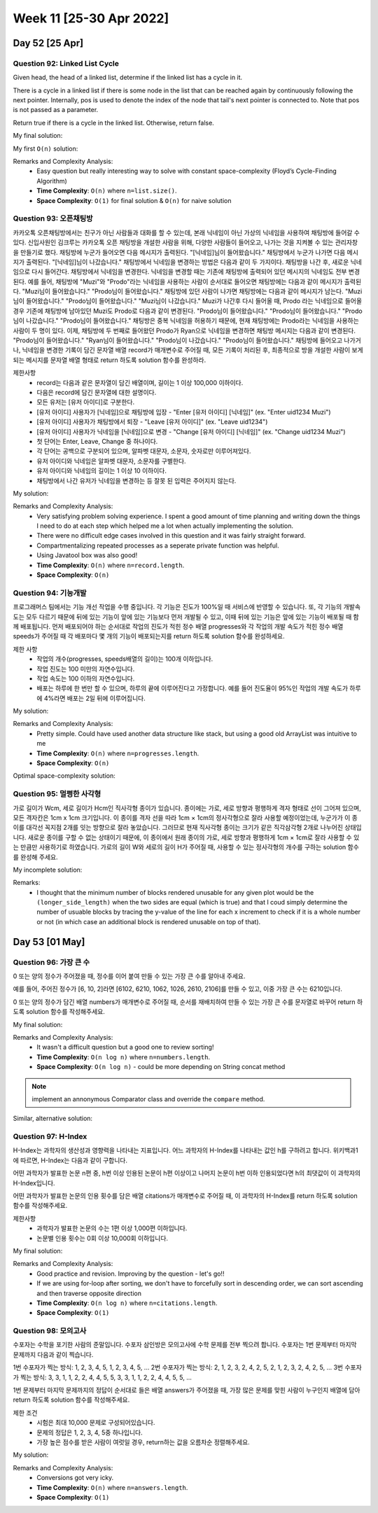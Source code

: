************************
Week 11 [25-30 Apr 2022]
************************
Day 52 [25 Apr]
================
Question 92: Linked List Cycle
------------------------------------------------
Given head, the head of a linked list, determine if the linked list has a cycle in it.

There is a cycle in a linked list if there is some node in the list that can be reached again by continuously following the next pointer. Internally, pos is used to denote the index of the node that tail's next pointer is connected to. Note that pos is not passed as a parameter.

Return true if there is a cycle in the linked list. Otherwise, return false.

My final solution: 

.. code-block:: Java
    :linenos:

    public boolean hasCycle(ListNode head) {
        if (head==null) return false;
        ListNode slow = head;
        ListNode fast = head;
        while (fast.next!=null && fast.next.next!=null) { // if null is ever reached => no Cycle!
            fast=fast.next.next;
            slow=slow.next;
            if (fast.equals(slow)) {
                return true;
            }
        }
        return false;
    }

My first ``O(n)`` solution: 

.. code-block:: Java
    :linenos:

    public boolean hasCycle(ListNode head) {
        HashSet<ListNode> seenNodes = new HashSet<>();
        while (head!=null) {
            if (seenNodes.contains(head)) {
                return true;
            }
            seenNodes.add(head);
            head=head.next;
        }
        return false;
    }


Remarks and Complexity Analysis: 
 * Easy question but really interesting way to solve with constant space-complexity (Floyd’s Cycle-Finding Algorithm)
 * **Time Complexity**: ``O(n)`` where ``n=list.size()``. 
 * **Space Complexity**: ``O(1)`` for final solution & ``O(n)`` for naive solution

Question 93: 오픈채팅방
------------------------------------------------
카카오톡 오픈채팅방에서는 친구가 아닌 사람들과 대화를 할 수 있는데, 본래 닉네임이 아닌 가상의 닉네임을 사용하여 채팅방에 들어갈 수 있다.
신입사원인 김크루는 카카오톡 오픈 채팅방을 개설한 사람을 위해, 다양한 사람들이 들어오고, 나가는 것을 지켜볼 수 있는 관리자창을 만들기로 했다. 채팅방에 누군가 들어오면 다음 메시지가 출력된다.
"[닉네임]님이 들어왔습니다."
채팅방에서 누군가 나가면 다음 메시지가 출력된다.
"[닉네임]님이 나갔습니다."
채팅방에서 닉네임을 변경하는 방법은 다음과 같이 두 가지이다.
채팅방을 나간 후, 새로운 닉네임으로 다시 들어간다.
채팅방에서 닉네임을 변경한다.
닉네임을 변경할 때는 기존에 채팅방에 출력되어 있던 메시지의 닉네임도 전부 변경된다.
예를 들어, 채팅방에 "Muzi"와 "Prodo"라는 닉네임을 사용하는 사람이 순서대로 들어오면 채팅방에는 다음과 같이 메시지가 출력된다.
"Muzi님이 들어왔습니다."
"Prodo님이 들어왔습니다."
채팅방에 있던 사람이 나가면 채팅방에는 다음과 같이 메시지가 남는다.
"Muzi님이 들어왔습니다."
"Prodo님이 들어왔습니다."
"Muzi님이 나갔습니다."
Muzi가 나간후 다시 들어올 때, Prodo 라는 닉네임으로 들어올 경우 기존에 채팅방에 남아있던 Muzi도 Prodo로 다음과 같이 변경된다.
"Prodo님이 들어왔습니다."
"Prodo님이 들어왔습니다."
"Prodo님이 나갔습니다."
"Prodo님이 들어왔습니다."
채팅방은 중복 닉네임을 허용하기 때문에, 현재 채팅방에는 Prodo라는 닉네임을 사용하는 사람이 두 명이 있다. 이제, 채팅방에 두 번째로 들어왔던 Prodo가 Ryan으로 닉네임을 변경하면 채팅방 메시지는 다음과 같이 변경된다.
"Prodo님이 들어왔습니다."
"Ryan님이 들어왔습니다."
"Prodo님이 나갔습니다."
"Prodo님이 들어왔습니다."
채팅방에 들어오고 나가거나, 닉네임을 변경한 기록이 담긴 문자열 배열 record가 매개변수로 주어질 때, 모든 기록이 처리된 후, 최종적으로 방을 개설한 사람이 보게 되는 메시지를 문자열 배열 형태로 return 하도록 solution 함수를 완성하라.

제한사항
 * record는 다음과 같은 문자열이 담긴 배열이며, 길이는 1 이상 100,000 이하이다.
 * 다음은 record에 담긴 문자열에 대한 설명이다.
 * 모든 유저는 [유저 아이디]로 구분한다.
 * [유저 아이디] 사용자가 [닉네임]으로 채팅방에 입장 - "Enter [유저 아이디] [닉네임]" (ex. "Enter uid1234 Muzi")
 * [유저 아이디] 사용자가 채팅방에서 퇴장 - "Leave [유저 아이디]" (ex. "Leave uid1234")
 * [유저 아이디] 사용자가 닉네임을 [닉네임]으로 변경 - "Change [유저 아이디] [닉네임]" (ex. "Change uid1234 Muzi")
 * 첫 단어는 Enter, Leave, Change 중 하나이다.
 * 각 단어는 공백으로 구분되어 있으며, 알파벳 대문자, 소문자, 숫자로만 이루어져있다.
 * 유저 아이디와 닉네임은 알파벳 대문자, 소문자를 구별한다.
 * 유저 아이디와 닉네임의 길이는 1 이상 10 이하이다.
 * 채팅방에서 나간 유저가 닉네임을 변경하는 등 잘못 된 입력은 주어지지 않는다.

My solution: 

.. code-block:: Java
    :linenos:

    import java.util.*;

    class Solution {
        public String[] solution(String[] record) {
            HashMap<String, ArrayList<Integer>> uidToMsgIdx = new HashMap<>();
            HashMap<String, String> uidToNickname = new HashMap<>();
            ArrayList<String> msgList = new ArrayList<>();
            int msgListIdx = 0;
            
            for (String r : record) {
                String[] rArr = r.split(" ");

                if (rArr[0].equals("Enter") || rArr[0].equals("Leave")) {
                    if (rArr[0].equals("Enter")) {
                        msgList.add("님이 들어왔습니다.");
                    } else {
                        msgList.add("님이 나갔습니다.");
                    }
                    this.addMsgIdxToMap(uidToMsgIdx, rArr[1], msgListIdx++);
                }
                
                if (rArr.length==3) { // nickname change
                    uidToNickname.put(rArr[1], rArr[2]);
                }
            }
            
            for (String uid: uidToMsgIdx.keySet()) {
                for (int msgIdx : uidToMsgIdx.get(uid)) {
                    msgList.set(msgIdx, (uidToNickname.get(uid)+msgList.get(msgIdx)));
                }
            }
            
            return msgList.toArray(new String[msgList.size()]);
        }
        
        private void addMsgIdxToMap(HashMap<String, ArrayList<Integer>> map, String uid, Integer idx) {
            if (map.containsKey(uid)) {
                map.get(uid).add(idx);
            } else {
                map.put(uid, new ArrayList<Integer>(Arrays.asList(idx)));
            }
        }
    }

Remarks and Complexity Analysis: 
 * Very satisfying problem solving experience. I spent a good amount of time planning and writing down the things I need to do at each step which
   helped me a lot when actually implementing the solution.
 * There were no difficult edge cases involved in this question and it was fairly straight forward. 
 * Compartmentalizing repeated processes as a seperate private function was helpful. 
 * Using Javatool box was also good!
 * **Time Complexity**: ``O(n)`` where ``n=record.length``. 
 * **Space Complexity**: ``O(n)``


Question 94: 기능개발
------------------------------------------------
프로그래머스 팀에서는 기능 개선 작업을 수행 중입니다. 각 기능은 진도가 100%일 때 서비스에 반영할 수 있습니다.
또, 각 기능의 개발속도는 모두 다르기 때문에 뒤에 있는 기능이 앞에 있는 기능보다 먼저 개발될 수 있고, 이때 뒤에 있는 기능은 앞에 있는 기능이 배포될 때 함께 배포됩니다.
먼저 배포되어야 하는 순서대로 작업의 진도가 적힌 정수 배열 progresses와 각 작업의 개발 속도가 적힌 정수 배열 speeds가 주어질 때 각 배포마다 몇 개의 기능이 배포되는지를 return 하도록 solution 함수를 완성하세요.

제한 사항
 * 작업의 개수(progresses, speeds배열의 길이)는 100개 이하입니다.
 * 작업 진도는 100 미만의 자연수입니다.
 * 작업 속도는 100 이하의 자연수입니다.
 * 배포는 하루에 한 번만 할 수 있으며, 하루의 끝에 이루어진다고 가정합니다. 예를 들어 진도율이 95%인 작업의 개발 속도가 하루에 4%라면 배포는 2일 뒤에 이루어집니다.

My solution: 

.. code-block:: Java
    :linenos:   

    import java.util.ArrayList;
    import java.util.stream.*;

    class Solution {
        public int[] solution(int[] progresses, int[] speeds) {
            
            if (progresses.length==0) {
                return new int[] {};
            }
            
            int[] daysRemaining = new int[progresses.length];
            for (int i = 0; i<progresses.length; i++) {
                daysRemaining[i] = -Math.floorDiv(-(100-progresses[i]),speeds[i]);
            }
            
            ArrayList<Integer> deploysPerDay = new ArrayList<>(); 
            
            int count = 1;
            int prev = daysRemaining[0];
            for (int i = 1; i<daysRemaining.length; i++) {
                if (daysRemaining[i]<=prev) {
                    count++;
                } else {
                    deploysPerDay.add(count);
                    prev = daysRemaining[i];
                    count = 1;
                }
            }
            // add last
            deploysPerDay.add(count);

            return deploysPerDay.stream().mapToInt(i -> i).toArray();
        }
    }

Remarks and Complexity Analysis: 
 * Pretty simple. Could have used another data structure like stack, but using a good old ArrayList was intuitive to me
 * **Time Complexity**: ``O(n)`` where ``n=progresses.length``. 
 * **Space Complexity**: ``O(n)``


Optimal space-complexity solution: 

.. code-block:: Java
    :linenos:   

    import java.util.ArrayList;
    import java.util.Arrays;
    class Solution {
        public int[] solution(int[] progresses, int[] speeds) {
            int[] dayOfend = new int[100];
            int day = -1;
            for(int i=0; i<progresses.length; i++) {
                while(progresses[i] + (day*speeds[i]) < 100) {
                    day++;
                }
                dayOfend[day]++;
            }
            return Arrays.stream(dayOfend).filter(i -> i!=0).toArray();
        }
    }


Question 95: 멀쩡한 사각형
------------------------------------------------
가로 길이가 Wcm, 세로 길이가 Hcm인 직사각형 종이가 있습니다. 종이에는 가로, 세로 방향과 평행하게 격자 형태로 선이 그어져 있으며, 모든 격자칸은 1cm x 1cm 크기입니다. 이 종이를 격자 선을 따라 1cm × 1cm의 정사각형으로 잘라 사용할 예정이었는데, 누군가가 이 종이를 대각선 꼭지점 2개를 잇는 방향으로 잘라 놓았습니다. 그러므로 현재 직사각형 종이는 크기가 같은 직각삼각형 2개로 나누어진 상태입니다. 새로운 종이를 구할 수 없는 상태이기 때문에, 이 종이에서 원래 종이의 가로, 세로 방향과 평행하게 1cm × 1cm로 잘라 사용할 수 있는 만큼만 사용하기로 하였습니다.
가로의 길이 W와 세로의 길이 H가 주어질 때, 사용할 수 있는 정사각형의 개수를 구하는 solution 함수를 완성해 주세요.

My incomplete solution: 

.. code-block:: Java
    :linenos:

    import static java.lang.Math.*;

    class Solution {
        public long solution(int w, int h) {
            if (h>w) {
                return this.helper(w,h);
            } else {
                return this.helper(h,w);
            }
        }
        
        private long helper(int w, int h) {
            long res = w*h-h;
            double slope = (double) h/w;
            double yVal = 0.0;
            for (int i = 1; i<=w; i++) {
                yVal+=(slope);
                if (Math.floor(yVal)!=Math.ceil(yVal)) {
                    System.out.println(yVal);
                    res--;
                }
            }
            return res;
        }
    }
            
Remarks: 
 * I thought that the minimum number of blocks rendered unusable for any given plot would be the ``(longer_side_length)`` when the two sides are equal
   (which is true) and that I coud simply determine the number of usuable blocks by tracing the y-value of the line for each x increment to check if it is a whole number or not (in which case an additional block is rendered unusable on top of that).

Day 53 [01 May]
================
Question 96: 가장 큰 수
------------------------------------------------
0 또는 양의 정수가 주어졌을 때, 정수를 이어 붙여 만들 수 있는 가장 큰 수를 알아내 주세요.

예를 들어, 주어진 정수가 [6, 10, 2]라면 [6102, 6210, 1062, 1026, 2610, 2106]를 만들 수 있고, 이중 가장 큰 수는 6210입니다.

0 또는 양의 정수가 담긴 배열 numbers가 매개변수로 주어질 때, 순서를 재배치하여 만들 수 있는 가장 큰 수를 문자열로 바꾸어 return 하도록 solution 함수를 작성해주세요.

My final solution: 

.. code-block:: Java
    :linenos:

    import java.util.*;
    import java.util.stream.*;

    class Solution {
        public String solution(int[] numbers) {
            StringBuilder res = new StringBuilder();
            String[] strArr = Arrays.stream(numbers).mapToObj(e -> String.valueOf(e)).toArray(String[]::new);
            
            Arrays.sort(strArr, new Comparator<String>() {
                @Override
                public int compare(String o1, String o2) {
                    return (o2+o1).compareTo(o1+o2);
                }
            });
            
            Arrays.stream(strArr).forEach(s -> res.append(s));

            return res.toString().charAt(0)=='0' ? "0" : res.toString();
        }
    }

Remarks and Complexity Analysis: 
 * It wasn't a difficult question but a good one to review sorting!
 * **Time Complexity**: ``O(n log n)`` where ``n=numbers.length``. 
 * **Space Complexity**: ``O(n log n)`` - could be more depending on String concat method

.. note:: 
    implement an annonymous Comparator class and override the ``compare`` method.

Similar, alternative solution: 

.. code-block:: Java
    :linenos:

    class Solution {
        public String solution(int[] numbers) {
            StringBuilder res = new StringBuilder();
            String[] strArr = Arrays.stream(numbers).mapToObj(e -> String.valueOf(e)).toArray(String[]::new);
            
            Arrays.sort(strArr, new Comparator<String>() {
                @Override
                public int compare(String o1, String o2) {
                    return -Integer.compare(Integer.valueOf(o1+o2), Integer.valueOf(o2+o1));
                }
            });
            
            Arrays.stream(strArr).forEach(s -> res.append(s));

            return res.toString().charAt(0)=='0' ? "0" : res.toString();
        }
    }


Question 97: H-Index
------------------------------------------------
H-Index는 과학자의 생산성과 영향력을 나타내는 지표입니다. 어느 과학자의 H-Index를 나타내는 값인 h를 구하려고 합니다. 위키백과1에 따르면, H-Index는 다음과 같이 구합니다.

어떤 과학자가 발표한 논문 n편 중, h번 이상 인용된 논문이 h편 이상이고 나머지 논문이 h번 이하 인용되었다면 h의 최댓값이 이 과학자의 H-Index입니다.

어떤 과학자가 발표한 논문의 인용 횟수를 담은 배열 citations가 매개변수로 주어질 때, 이 과학자의 H-Index를 return 하도록 solution 함수를 작성해주세요.

제한사항
 * 과학자가 발표한 논문의 수는 1편 이상 1,000편 이하입니다.
 * 논문별 인용 횟수는 0회 이상 10,000회 이하입니다.

My final solution: 

.. code-block:: Java
    :linenos:

    import java.util.*;

    class Solution {
        public int solution(int[] citations) {
            Arrays.sort(citations);        
            for (int h = citations.length-1 ; h >= 0; h--) {
                if (citations[h]<citations.length-h) return citations.length-h-1;
            }
            return citations.length;
        }
    }

    // sol2. when I insisted on sorting the list in descending order..
    import java.util.*;

    class Solution {
        public int solution(int[] citations) {
            // sort in descending
            Arrays.sort(citations);
            this.reverse(citations);
            
            for (int h = 1 ; h <= citations.length; h++) {
                if (citations[h-1]<h) return h-1;
            }
            
            return citations.length;
        }
        
        public static void reverse(int[] input) { 
            int last = input.length - 1; 
            int middle = input.length / 2; 
            for (int i = 0; i <= middle; i++) { 
                int temp = input[i]; 
                input[i] = input[last - i]; 
                input[last - i] = temp; 
            } 
        }
    }

    //initial sol that also sorted the list in descending order but with linear space complexity
    import java.util.*;

    class Solution {
        public int solution(int[] citations) {
            Integer[] hIdx = Arrays.stream(citations) // not satisfied because this increases space complexity from O(1) -> O(n)
                .boxed()
                .sorted(Collections.reverseOrder())
                .toArray(Integer[]::new);
                        
            for (int h = 1 ; h <= citations.length; h++) {
                if (hIdx[h-1]<h) return h-1;
            }
            
            return citations.length;
        }
    }

Remarks and Complexity Analysis: 
 * Good practice and revision. Improving by the question - let's go!!
 * If we are using for-loop after sorting, we don't have to forcefully sort in descending order, we can sort ascending and then traverse opposite direction
 * **Time Complexity**: ``O(n log n)`` where ``n=citations.length``. 
 * **Space Complexity**: ``O(1)``


Question 98: 모의고사
------------------------------------------------
수포자는 수학을 포기한 사람의 준말입니다. 수포자 삼인방은 모의고사에 수학 문제를 전부 찍으려 합니다. 수포자는 1번 문제부터 마지막 문제까지 다음과 같이 찍습니다.

1번 수포자가 찍는 방식: 1, 2, 3, 4, 5, 1, 2, 3, 4, 5, ...
2번 수포자가 찍는 방식: 2, 1, 2, 3, 2, 4, 2, 5, 2, 1, 2, 3, 2, 4, 2, 5, ...
3번 수포자가 찍는 방식: 3, 3, 1, 1, 2, 2, 4, 4, 5, 5, 3, 3, 1, 1, 2, 2, 4, 4, 5, 5, ...

1번 문제부터 마지막 문제까지의 정답이 순서대로 들은 배열 answers가 주어졌을 때, 가장 많은 문제를 맞힌 사람이 누구인지 배열에 담아 return 하도록 solution 함수를 작성해주세요.

제한 조건
 * 시험은 최대 10,000 문제로 구성되어있습니다.
 * 문제의 정답은 1, 2, 3, 4, 5중 하나입니다.
 * 가장 높은 점수를 받은 사람이 여럿일 경우, return하는 값을 오름차순 정렬해주세요.

My solution: 

.. code-block:: Java
    :linenos:

    //clean solution
    import java.util.ArrayList;
    class Solution {
        public int[] solution(int[] answer) {
            int[] a = {1, 2, 3, 4, 5};
            int[] b = {2, 1, 2, 3, 2, 4, 2, 5};
            int[] c = {3, 3, 1, 1, 2, 2, 4, 4, 5, 5};
            int[] points = new int[3];
            for(int i=0; i<answer.length; i++) {
                if(answer[i] == a[i%a.length]) {points[0]++;}
                if(answer[i] == b[i%b.length]) {points[1]++;}
                if(answer[i] == c[i%c.length]) {points[2]++;}
            }
            int maxScore = Math.max(points[0], Math.max(points[1], points[2]));
            ArrayList<Integer> list = new ArrayList<>();
            if(maxScore == score[0]) list.add(1);
            if(maxScore == score[1]) list.add(2);
            if(maxScore == score[2]) list.add(3);
            return list.stream().mapToInt(i->i.intValue()).toArray();
        }
    }

    //unclean solution
    import java.util.*;
    import java.util.stream.*;

    class Solution {
        
        private int[] p1, p2, p3;
        private HashMap<Integer,Integer> points;
        
        public int[] solution(int[] answers) {
            p1 = new int[] {1, 2, 3, 4, 5};
            p2 = new int[] {2, 1, 2, 3, 2, 4, 2, 5};
            p3 = new int[] {3, 3, 1, 1, 2, 2, 4, 4, 5, 5};
                    
            points = new HashMap<>();
            
            for (int i = 0; i < answers.length; i++) {
                this.helper(1, answers, i);
                this.helper(2, answers, i);
                this.helper(3, answers, i);
            }
            
            int maxPoints = 0;
            for (int k : points.keySet()) {
                maxPoints = Math.max(maxPoints, points.getOrDefault(k, 0));
            }
            
            LinkedList<Integer> list = new LinkedList<>();

            for (int k : points.keySet()) {
                if (points.get(k)==maxPoints) list.add(k);
            }
            
            return list.stream().mapToInt(e -> (int) e).toArray();
        }
        
        private void helper(int playerNum, int[] answers, int idx) {
            int[] playerChoices = new int[answers.length];
            switch (playerNum) {
                case 1: 
                    playerChoices = p1;
                    break;
                case 2:
                    playerChoices = p2;
                    break;
                case 3:
                    playerChoices = p3;
                    break;
            }
            if (playerChoices[idx%playerChoices.length]==answers[idx]) {
                points.put(playerNum, points.getOrDefault(playerNum,0)+1);
            }
        }
    }

Remarks and Complexity Analysis: 
 * Conversions got very icky.
 * **Time Complexity**: ``O(n)`` where ``n=answers.length``. 
 * **Space Complexity**: ``O(1)``